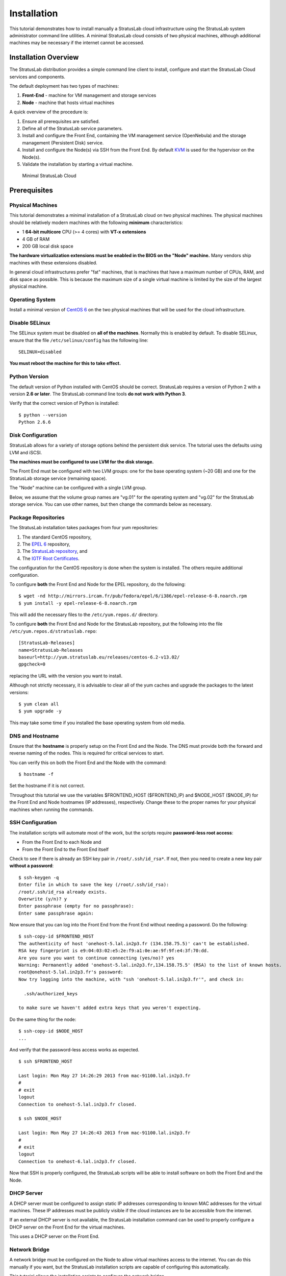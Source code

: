 Installation
============

This tutorial demonstrates how to install manually a StratusLab cloud
infrastructure using the StratusLab system administrator command line
utilities. A minimal StratusLab cloud consists of two physical machines,
although additional machines may be necessary if the internet cannot be
accessed.

Installation Overview
---------------------

The StratusLab distribution provides a simple command line client to
install, configure and start the StratusLab Cloud services and
components.

The default deployment has two types of machines:

1. **Front-End** - machine for VM management and storage services
2. **Node** - machine that hosts virtual machines

A quick overview of the procedure is:

1. Ensure all prerequisites are satisfied.
2. Define all of the StratusLab service parameters.
3. Install and configure the Front End, containing the VM management
   service (OpenNebula) and the storage management (Persistent Disk)
   service.
4. Install and configure the Node(s) via SSH from the Front End. By
   default `KVM <http://www.linux-kvm.org/>`__ is used for the
   hypervisor on the Node(s).
5. Validate the installation by starting a virtual machine.

.. figure:: images/install-diagram.png
   :alt: Minimal StratusLab Cloud

   Minimal StratusLab Cloud

Prerequisites
-------------

Physical Machines
~~~~~~~~~~~~~~~~~

This tutorial demonstrates a minimal installation of a StratusLab cloud
on two physical machines. The physical machines should be relatively
modern machines with the following **minimum** characteristics:

-  1 **64-bit multicore** CPU (>= 4 cores) with **VT-x extensions**
-  4 GB of RAM
-  200 GB local disk space

**The hardware virtualization extensions must be enabled in the BIOS on
the "Node" machine.** Many vendors ship machines with these extensions
disabled.

In general cloud infrastructures prefer "fat" machines, that is machines
that have a maximum number of CPUs, RAM, and disk space as possible.
This is because the maximum size of a single virtual machine is limited
by the size of the largest physical machine.

Operating System
~~~~~~~~~~~~~~~~

Install a minimal version of `CentOS 6 <http://www.centos.org>`__ on the
two physical machines that will be used for the cloud infrastructure.

Disable SELinux
~~~~~~~~~~~~~~~

The SELinux system must be disabled on **all of the machines**. Normally
this is enabled by default. To disable SELinux, ensure that the file
``/etc/selinux/config`` has the following line:

::

    SELINUX=disabled

**You must reboot the machine for this to take effect.**

Python Version
~~~~~~~~~~~~~~

The default version of Python installed with CentOS should be correct.
StratusLab requires a version of Python 2 with a version **2.6 or
later**. The StratusLab command line tools **do not work with Python
3**.

Verify that the correct version of Python is installed:

::

    $ python --version
    Python 2.6.6

Disk Configuration
~~~~~~~~~~~~~~~~~~

StratusLab allows for a variety of storage options behind the persistent
disk service. The tutorial uses the defaults using LVM and iSCSI.

**The machines must be configured to use LVM for the disk storage.**

The Front End must be configured with two LVM groups: one for the base
operating system (~20 GB) and one for the StratusLab storage service
(remaining space).

The "Node" machine can be configured with a single LVM group.

Below, we assume that the volume group names are "vg.01" for the
operating system and "vg.02" for the StratusLab storage service. You can
use other names, but then change the commands below as necessary.

Package Repositories
~~~~~~~~~~~~~~~~~~~~

The StratusLab installation takes packages from four yum repositories:

1. The standard CentOS repository,
2. The `EPEL 6 <http://fedoraproject.org/wiki/EPEL>`__ repository,
3. The `StratusLab repository <http://yum.stratuslab.eu>`__, and
4. The `IGTF Root
   Certificates <http://repository.egi.eu/sw/production/cas/1/current/>`__.

The configuration for the CentOS repository is done when the system is
installed. The others require additional configuration.

To configure **both** the Front End and Node for the EPEL repository, do
the following:

::

    $ wget -nd http://mirrors.ircam.fr/pub/fedora/epel/6/i386/epel-release-6-8.noarch.rpm 
    $ yum install -y epel-release-6-8.noarch.rpm

This will add the necessary files to the ``/etc/yum.repos.d/``
directory.

To configure **both** the Front End and Node for the StratusLab
repository, put the following into the file
``/etc/yum.repos.d/stratuslab.repo``:

::

    [StratusLab-Releases]
    name=StratusLab-Releases
    baseurl=http://yum.stratuslab.eu/releases/centos-6.2-v13.02/
    gpgcheck=0

replacing the URL with the version you want to install.

Although not strictly necessary, it is advisable to clear all of the yum
caches and upgrade the packages to the latest versions:

::

    $ yum clean all
    $ yum upgrade -y

This may take some time if you installed the base operating system from
old media.

DNS and Hostname
~~~~~~~~~~~~~~~~

Ensure that the **hostname** is properly setup on the Front End and the
Node. The DNS must provide both the forward and reverse naming of the
nodes. This is required for critical services to start.

You can verify this on both the Front End and the Node with the command:

::

    $ hostname -f

Set the hostname if it is not correct.

Throughout this tutorial we use the variables $FRONTEND\_HOST
($FRONTEND\_IP) and $NODE\_HOST ($NODE\_IP) for the Front End and Node
hostnames (IP addresses), respectively. Change these to the proper names
for your physical machines when running the commands.

SSH Configuration
~~~~~~~~~~~~~~~~~

The installation scripts will automate most of the work, but the scripts
require **password-less root access**:

-  From the Front End to each Node and
-  From the Front End to the Front End itself

Check to see if there is already an SSH key pair in
``/root/.ssh/id_rsa*``. If not, then you need to create a new key pair
**without a password**:

::

    $ ssh-keygen -q 
    Enter file in which to save the key (/root/.ssh/id_rsa): 
    /root/.ssh/id_rsa already exists.
    Overwrite (y/n)? y
    Enter passphrase (empty for no passphrase): 
    Enter same passphrase again: 

Now ensure that you can log into the Front End from the Front End
without needing a password. Do the following:

::

    $ ssh-copy-id $FRONTEND_HOST
    The authenticity of host 'onehost-5.lal.in2p3.fr (134.158.75.5)' can't be established.
    RSA key fingerprint is e9:04:03:02:e5:2e:f9:a1:0e:ae:9f:9f:e4:3f:70:dd.
    Are you sure you want to continue connecting (yes/no)? yes
    Warning: Permanently added 'onehost-5.lal.in2p3.fr,134.158.75.5' (RSA) to the list of known hosts.
    root@onehost-5.lal.in2p3.fr's password: 
    Now try logging into the machine, with "ssh 'onehost-5.lal.in2p3.fr'", and check in:

      .ssh/authorized_keys

    to make sure we haven't added extra keys that you weren't expecting.

Do the same thing for the node:

::

    $ ssh-copy-id $NODE_HOST
    ...

And verify that the password-less access works as expected.

::

    $ ssh $FRONTEND_HOST 

    Last login: Mon May 27 14:26:29 2013 from mac-91100.lal.in2p3.fr
    # 
    # exit
    logout
    Connection to onehost-5.lal.in2p3.fr closed.

    $ ssh $NODE_HOST

    Last login: Mon May 27 14:26:43 2013 from mac-91100.lal.in2p3.fr
    # 
    # exit
    logout
    Connection to onehost-6.lal.in2p3.fr closed.

Now that SSH is properly configured, the StratusLab scripts will be able
to install software on both the Front End and the Node.

DHCP Server
~~~~~~~~~~~

A DHCP server must be configured to assign static IP addresses
corresponding to known MAC addresses for the virtual machines. These IP
addresses must be publicly visible if the cloud instances are to be
accessible from the internet.

If an external DHCP server is not available, the StratusLab installation
command can be used to properly configure a DHCP server on the Front End
for the virtual machines.

This uses a DHCP server on the Front End.

Network Bridge
~~~~~~~~~~~~~~

A network bridge must be configured on the Node to allow virtual
machines access to the internet. You can do this manually if you want,
but the StratusLab installation scripts are capable of configuring this
automatically.

This tutorial allows the installation scripts to configure the network
bridge.

Front End Deployment
--------------------

Deployment tool installation
~~~~~~~~~~~~~~~~~~~~~~~~~~~~

The first step is to install the StratusLab system administrator command
line client from the `StratusLab
repository <http://yum.stratuslab.eu>`__ **on the Front End**:

::

    $ yum install -y stratuslab-cli-sysadmin

This will install the system administrator client and all of the
necessary dependencies. You can verify that it is correctly installed by
doing the following:

::

    $ stratus-config --help

    Usage: stratus-config [options] [key [value]]
    If the [value] is not provided, the command returns the current value
    of the key.
    ...

Configuration file customization
~~~~~~~~~~~~~~~~~~~~~~~~~~~~~~~~

The entire StratusLab Cloud is configured from a single configuration
file ``/etc/stratuslab/stratuslab.cfg``. This file contains many
options, but only a few are required.

StratusLab ships with a default configuration file in the standard
location and a reference configuration file located in
``/etc/stratuslab/stratuslab.cfg.ref``.

To simplify viewing the configuration parameters and changing them, the
``stratus-config`` command can be used.

To list the content of the configuration, and show the differences
between the ``stratuslab.cfg`` file and the reference configuration, you
can use the ``-k`` or ``--keys`` option:

::

    $ stratus-config -k

    ... lots of parameter values! ...

To change a value, specify the key and the new value. To view a single
value, simply specify the key.

We will use this command to set the various configuration parameters
below.

VM Management Service
~~~~~~~~~~~~~~~~~~~~~

The parameters for the frontend and VM management:

::

    $ stratus-config frontend_system centos
    $ stratus-config frontend_ip $FRONTEND_IP

Storage Service
~~~~~~~~~~~~~~~

Similar parameters must also be set for the Persistent Disk service.

For this tutorial, this service is installed on the Front End, so the
same IP address should be used.

::

    $ stratus-config persistent_disk_system centos
    $ stratus-config persistent_disk_ip $FRONTEND_IP
    $ stratus-config persistent_disk_merge_auth_with_proxy True 

The Persistent Disk service and the Nodes communicate using a strategy
defined by the ``persistent_disk_storage`` and ``persistent_disk_share``
parameters. The default values ("lvm" and "iscsi", respectively) will be
used for this tutorial.

One needs to specify what device will be used for the physical storage
for the Persistent Disk service:

::

    $ stratus-config persistent_disk_lvm_device /dev/vg.02

    # Provide detailed parameters for storage backend plugins.
    # (NOTE: The opening and closing single quotes!)
    $ stratus-config persistent_disk_backend_sections '
    [%(persistent_disk_ip)s]
            type=LVM
            volume_name = /dev/vg.02
            lun_namespace = stratuslab
            volume_snapshot_prefix = pdisk_clone
            initiator_group =
    '

If you've used another name for the LVM volume group, then change the
above command.

Network configuration
~~~~~~~~~~~~~~~~~~~~~

Use the frontend as the general gateway for the cloud:

::

    $ stratus-config default_gateway $FRONTEND_IP

Set the IP and mac addresses for virtual machines:

::

    $ stratus-config one_public_network_addr \
        134.158.xx.yy 134.158.xx.yy 134.158.xx.yy

    $ stratus-config one_public_network_mac \
        0a:0a:86:9e:49:2a 0a:0a:86:9e:49:2b 0a:0a:86:9e:49:2c

In this example, the Front-End is configured on IP address $FRONTEND\_IP
and three IP/MAC address pairs are defined for virtual machines.

**You must use the real values for the Front End IP addresses and for
the range of addresses you will use for the virtual machines.**

More network parameters are described in the "one-network" section in
the reference configuration file.

DHCP Configuration
~~~~~~~~~~~~~~~~~~

Allow the script to automatically configure and start the DHCP server on
the Front End. Do the following:

::

    $ stratus-config dhcp True
    $ stratus-config dhcp_subnet 134.158.75.0
    $ stratus-config dhcp_netmask 255.255.255.0
    $ stratus-config dhcp_lease_time 3600

    $ stratus-config dhcp_one_public_network True
    $ stratus-config dhcp_one_local_network_routers $FRONTEND_IP
    $ stratus-config dhcp_one_local_network_domain_name lal.in2p3.fr
    $ stratus-config dhcp_one_local_network_domain_name_servers \
         134.158.91.80, 134.158.88.149

Use **your** values for these parameters!

Finalize Front End Installation
~~~~~~~~~~~~~~~~~~~~~~~~~~~~~~~

Now that we have defined all of the configuration parameters, you can
now do the full Front End installation by issuing the following command:

::

    $ stratus-install -vv

To get more details on what the command is (because of curiosity or
errors), use the option ``-v``, ``-vv``, or ``-vvv``.

If you run into errors, the ``stratus-install`` command can simply be
rerun after adjusting the configuration parameters.

Node Deployment
---------------

The deployment of the StratusLab Nodes is done from the Front End, thus,
**all the commands below should be run from the Front End.**

To add a Node to the cloud, specify the Linux distribution of the
machine and indicate that the bridge should be configured:

::

    $ stratus-config node_system centos

Request the automatic configuration of the network bridge:

::

    $ stratus-config node_bridge_configure True
    $ stratus-config node_bridge_name br0
    $ stratus-config node_network_interface eth0

Check carefully the name of the interface on the node!

Invoke installation by

::

    stratus-install -vv -n $NODE_IP

As before, you can increase the verbosity level by adding the option
``-v`` or ``-vv``.

User Configuration
------------------

At this point, you have both the Front End and one Node installed. This
is a functional installation, but you have not yet authorized any users
for the cloud. Here we will create a new StratusLab user account. Note
that StratusLab accounts are independent of the Unix accounts on the
machine itself.

Add the following line to the end of the file
``/etc/stratuslab/authn/login-pswd.properties``.

::

    $ cat >> /etc/stratuslab/authn/login-pswd.properties
    sluser=slpass,cloud-access

This creates a new StratusLab user 'sluser' with a password 'slpass'.
The group 'cloud-access' is mandatory for the user to have access to the
cloud services. (Crypted or hashed password values are also allowed in
the configuration.)

The StratusLab distribution supports other authentication methods (LDAP,
X509 certificates, X509 proxies, etc.), but a username/password pair is
the simplest for this tutorial.

StratusLab Client
-----------------

Now we will test that the cloud functions correctly by starting a new
virtual machine instance and logging into it. We'll test the cloud
service from a normal Unix user account on the Front End.

First, ensure that the StratusLab user client is installed on the
machine. Do the following as root:

::

    $ yum install -y stratuslab-cli-user

It is very likely that the user client commands are already installed.

(Note: For normal client installations, it is strongly recommended to
use pip or easy\_install with virtualenv. See the usual `client
installation
instructions <http://stratuslab.eu/try/2012/01/10/try-user-cli-installation.html>`__.)

Now create a normal Unix user for testing:

::

    $ adduser sluser

Now log in as the user and setup the account for using StratusLab. An
SSH key pair is required to log into your virtual machines and the
client requires that a complete client configuration file.

Log in as the user and create an SSH key pair. This is similar to the
process used for the root account on the machine.

::

    $ su - sluser
    $ ssh-keygen -q
    ...

Now copy the reference configuration file into place and edit the
parameters.

::

    $ mkdir ~/.stratuslab 
    $ cd ~/.stratuslab
    $ cp /etc/stratuslab/stratuslab-user.cfg.ref ~/.stratuslab/stratuslab-user.cfg 
    $ vi ~/.stratuslab/stratuslab-user.cfg # endpoint, username, password

You will need to set the "endpoint", "username", and "password"
parameters in this file. For the "endpoint" use the hostname or IP
address of your Front End. For the "username" and "password" use
"sluser" and "slpass", respectively.

Everything should be setup now. So try deploying a virtual machine. You
can look in the Marketplace to find an interesting machine to deploy.
We'll use a ttylinux image here. This is a micro distribution that boots
very quickly and is ideal for tests.

::

    # Deploy a ttylinux virtual machine. 
    $ stratus-run-instance BN1EEkPiBx87_uLj2-sdybSI-Xb 

     :::::::::::::::::::::::::
     :: Starting machine(s) ::
     :::::::::::::::::::::::::
     :: Starting 1 machine
     :: Machine 1 (vm ID: 1)
     Public ip: 134.158.75.42
     :: Done!

Check the status of the machine as it starts:

::

    # Check its status.  Pending -> not yet assigned to a Node
    $ stratus-describe-instance 
    id  state     vcpu memory    cpu% host/ip                 name
    1   Pending   1    0         0    vm-42.lal.stratuslab.eu one-1

    # Check again.  Prolog -> resources for VM are being initialized 
    $ stratus-describe-instance 
    id  state     vcpu memory    cpu% host/ip                 name
    1   Prolog    1    0         0    vm-42.lal.stratuslab.eu one-1

    # Check again. Running -> hypervisor has started machine
    $ stratus-describe-instance 
    id  state     vcpu memory    cpu% host/ip                 name
    1   Running   1    0         0    vm-42.lal.stratuslab.eu one-1

When the machine reaches the 'running' status, the virtual machine is
running in the hypervisor on the Node. It will probably take some
additional time for the operating system to boot.

Verify that the machine has fully booted and is accessible from the
network:

::

    # Ping the virtual machine to see if it is accessible.    
    $ ping vm-42.lal.stratuslab.eu 
    PING vm-42.lal.stratuslab.eu (134.158.75.42) 56(84) bytes of data.
    From onehost-5.lal.in2p3.fr (134.158.75.5) icmp_seq=2 Destination Host
     Unreachable
    ...
    From onehost-5.lal.in2p3.fr (134.158.75.5) icmp_seq=8 Destination Host
     Unreachable
    64 bytes from vm-42.lal.stratuslab.eu (134.158.75.42): icmp_seq=9
     ttl=64 time=1.44 ms
    ...

    # Now login to the machine as root.
    $ ssh root@vm-42.lal.stratuslab.eu 

    The authenticity of host 'vm-42.lal.stratuslab.eu (134.158.75.42)'
     can't be established.
    RSA key fingerprint is
     6a:bd:f7:2d:b6:82:39:61:e6:ca:3f:c7:61:9d:72:31.
    Are you sure you want to continue connecting (yes/no)? yes
    Warning: Permanently added 'vm-42.lal.stratuslab.eu,134.158.75.42'
     (RSA) to the list of known hosts.


    #       # <- we're logged into the ttylinux virtual machine
    # exit  # just logout of the session
    logout
    Connection to vm-42.lal.stratuslab.eu closed.

Now the machine can be terminated:

::

    $ stratus-kill-instance 1

Going through the full lifecycle of a machine shows that all of the
services are working.

Conclusions
-----------

You've successfully installed a minimal StratusLab cloud. You can
checkout the `documentation <http://stratuslab.eu/documentation/>`__ to
see what other configuration parameters are available or try the user
tutorials to discover more of the StratusLab services.

You can get help on the installation or use of StratusLab through the
`support mailing list <mailto:support@stratuslab.eu>`__. You can also
report bugs and provide feedback on the same list.
